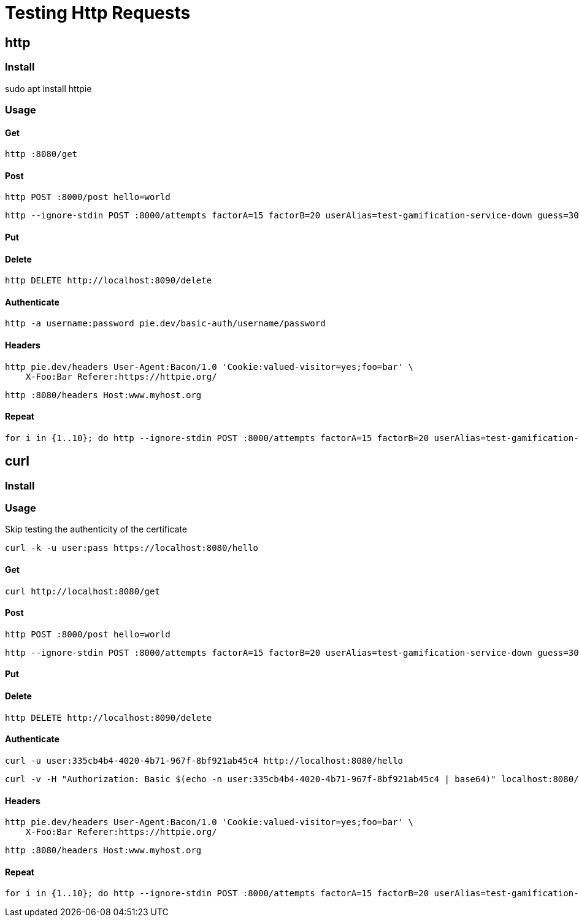 = Testing Http Requests
:figures: 19-tools

== http

=== Install

sudo apt install httpie

=== Usage

==== Get

[,bash]
----
http :8080/get
----

==== Post

[,bash]
----
http POST :8000/post hello=world
----

[,bash]
----
http --ignore-stdin POST :8000/attempts factorA=15 factorB=20 userAlias=test-gamification-service-down guess=300
----

==== Put

==== Delete

[,bash]
----
http DELETE http://localhost:8090/delete
----

==== Authenticate

[,bash]
----
http -a username:password pie.dev/basic-auth/username/password
----

==== Headers

[,bash]
----
http pie.dev/headers User-Agent:Bacon/1.0 'Cookie:valued-visitor=yes;foo=bar' \
    X-Foo:Bar Referer:https://httpie.org/
----

[,bash]
----
http :8080/headers Host:www.myhost.org
----

==== Repeat

[,bash]
----
for i in {1..10}; do http --ignore-stdin POST :8000/attempts factorA=15 factorB=20 userAlias=test-gamification-service-down guess=300; done
----

== curl

=== Install

=== Usage

Skip testing the authenticity of the certificate

[,bash]
----
curl -k -u user:pass https://localhost:8080/hello
----

==== Get

[,bash]
----
curl http://localhost:8080/get
----

==== Post

[,bash]
----
http POST :8000/post hello=world
----

[,bash]
----
http --ignore-stdin POST :8000/attempts factorA=15 factorB=20 userAlias=test-gamification-service-down guess=300
----

==== Put

==== Delete

[,bash]
----
http DELETE http://localhost:8090/delete
----

==== Authenticate

[,bash]
----
curl -u user:335cb4b4-4020-4b71-967f-8bf921ab45c4 http://localhost:8080/hello
----

[,bash]
----
curl -v -H "Authorization: Basic $(echo -n user:335cb4b4-4020-4b71-967f-8bf921ab45c4 | base64)" localhost:8080/hello
----

==== Headers

[,bash]
----
http pie.dev/headers User-Agent:Bacon/1.0 'Cookie:valued-visitor=yes;foo=bar' \
    X-Foo:Bar Referer:https://httpie.org/
----

[,bash]
----
http :8080/headers Host:www.myhost.org
----

==== Repeat

[,bash]
----
for i in {1..10}; do http --ignore-stdin POST :8000/attempts factorA=15 factorB=20 userAlias=test-gamification-service-down guess=300; done
----
